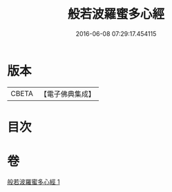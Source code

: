 #+TITLE: 般若波羅蜜多心經 
#+DATE: 2016-06-08 07:29:17.454115

* 版本
 |     CBETA|【電子佛典集成】|

* 目次

* 卷
[[file:KR6c0131_001.txt][般若波羅蜜多心經 1]]

